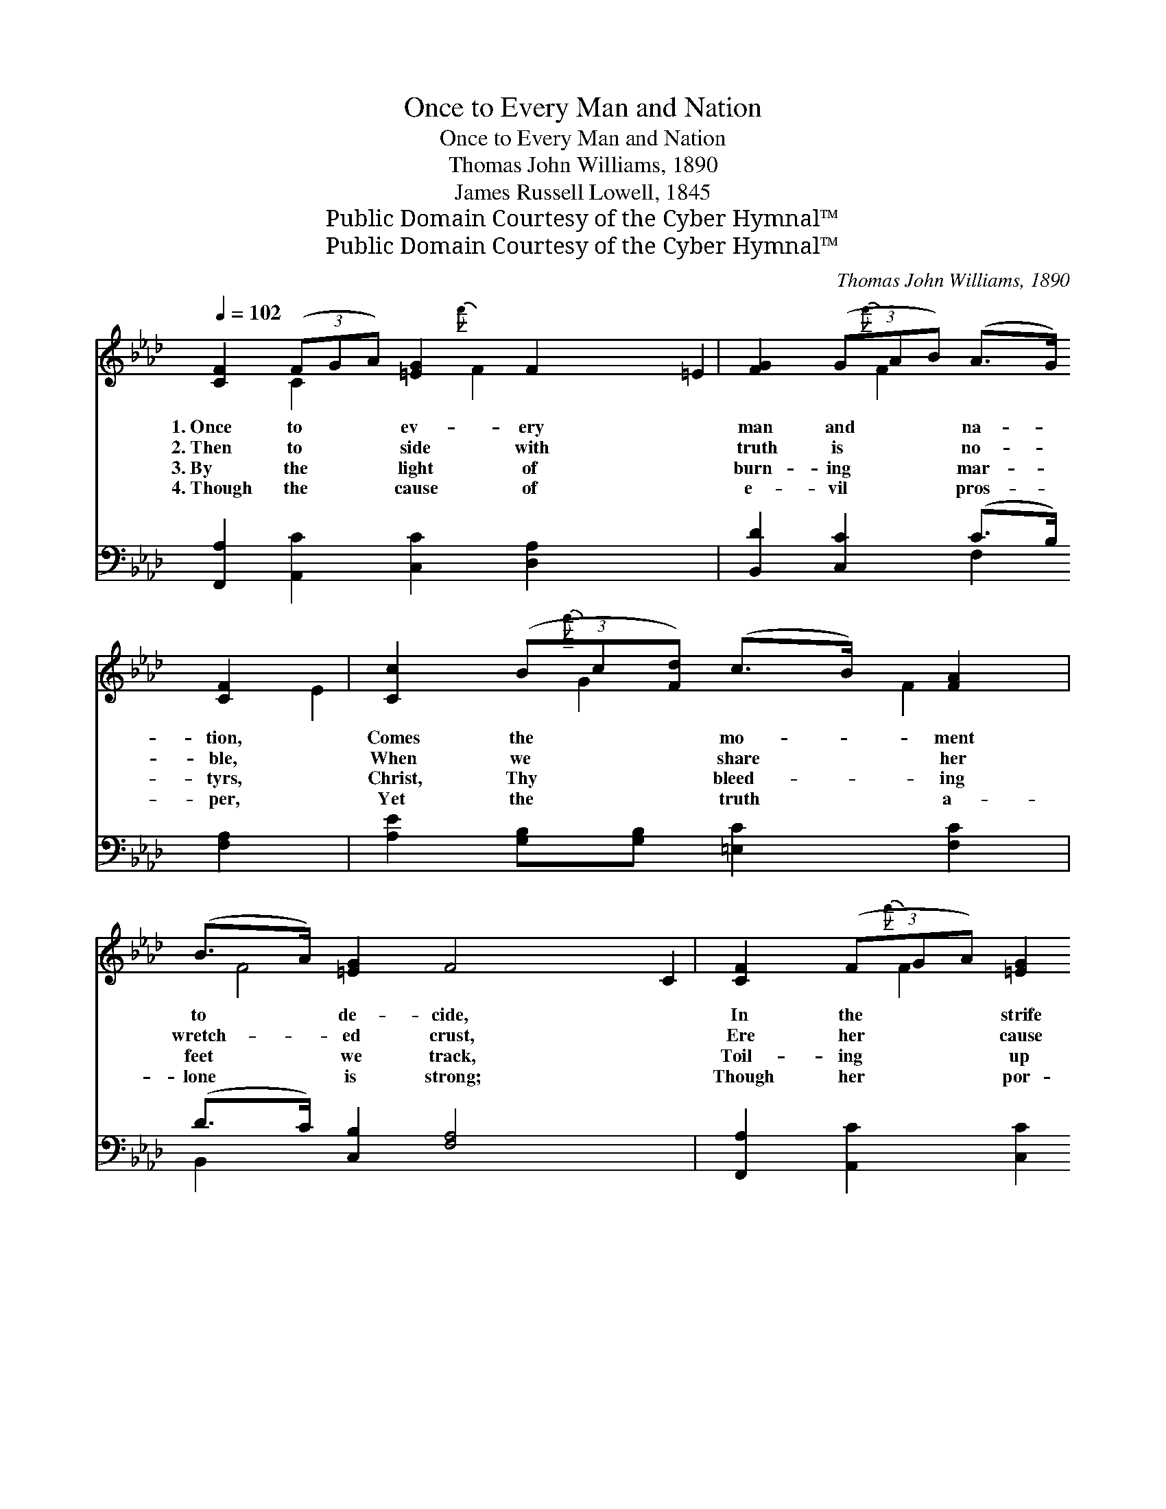 X:1
T:Once to Every Man and Nation
T:Once to Every Man and Nation
T:Thomas John Williams, 1890
T:James Russell Lowell, 1845
T:Public Domain Courtesy of the Cyber Hymnal™
T:Public Domain Courtesy of the Cyber Hymnal™
C:Thomas John Williams, 1890
Z:Public Domain
Z:Courtesy of the Cyber Hymnal™
%%score ( 1 2 ) ( 3 4 )
L:1/8
Q:1/4=102
M:none
K:Ab
V:1 treble 
V:2 treble 
V:3 bass 
V:4 bass 
V:1
 [CF]2 (3(FGA) [=EG]2 F2 x11/8 | [FG]2 (3(GAB) (A>G) [CF]2 | [Cc]2 (3(Bc[Fd]) (c>B) [FA]2 | %3
w: 1.~Once to * * ev- ery|man and * * na- * tion,|Comes the * * mo- * ment|
w: 2.~Then to * * side with|truth is * * no- * ble,|When we * * share * her|
w: 3.~By the * * light of|burn- ing * * mar- * tyrs,|Christ, Thy * * bleed- * ing|
w: 4.~Though the * * cause of|e- vil * * pros- * per,|Yet the * * truth * a-|
 (B>A) [=EG]2 F4 | [CF]2 (3(FGA) [=EG]2 F2 x11/8 | [FG]2 (3(GAB) (A>G) [CF]2 | %6
w: to * de- cide,|In the * * strife of|truth with * * false- * hood,|
w: wretch- * ed crust,|Ere her * * cause bring|fame and * * pro- * fit,|
w: feet * we track,|Toil- ing * * up new|Cal- v’ries * * ev- * er|
w: lone * is strong;|Though her * * por- tion|be the * * scaf- * fold,|
 [Cc]2 (3(Bc[Fd]) (c>B) [FA]2 | (B>A) [=EG]2 F4 | [Ec]2 (3(ABc) [EB]2 [EB]2 | %9
w: For the * * good * or|e- * vil side;|Some great * * cause, some|
w: And ’tis * * pros- * perous|to * be just;|Then it * * is the|
w: With the * * cross * that|turns * not back;|New oc- * * ca- sions|
w: And up- * * on * the|throne * be wrong;|Yet that * * scaf- fold|
 [CA]2 (3(F-[FG]{g}A) [FG]2 G2 x | F2 (3(FGA) [FB]2 [EB]2 | [CA]2 (3(BAB) [=Ec]4 | %12
w: great de- * * ci- sion,|Off- ering * * each the|bloom or * * blight,|
w: brave man * * choos- es|While the * * cow- ard|stands a- * * side,|
w: teach new * * du- ties,|Time makes * * an- cient|good un- * * couth,|
w: sways the * * fu- ture,|And be- * * hind the|dim un- * * known,|
 [A,F]2 (3(F-[FG]{g}A) [=EG]2 F2 x | [FG]2 (3(GAB) (A>G) F2 x11/8 | [Ec]2 (3(Bcd) (c>B) [FA]2 | %15
w: And the * * choice goes|by for- * * ev- * er,|’Twixt that * * dark- * ness|
w: Till the * * mul- ti-|tude make * * vir- * tue|Of the * * faith * they|
w: They must * * up- ward|still and * * on- * ward,|Who would * * keep * a-|
w: Stand- eth * * God with-|in the * * sha- * dow,|Keep- ing * * watch * a-|
 (B>A) [=EG]2 F4 |] %16
w: and * that light.|
w: had * de- nied.|
w: breast * of truth.|
w: bove * His own.|
V:2
 x2 C2 x10/3{f'} F2 | x2 =E2 x4/3{f'} F2 x2/3 | x2 E2 x4/3{a'} G2 x2/3 | F2 x/ F4 x3/2 | %4
 x2 C2 x10/3{f'} F2 | x2 =E2 x4/3{g'} F2 x2/3 | x2 E2 x4/3{a'} G2 x2/3 | F2 x/ F4 x3/2 | %8
 x2{g'} E2 x4 | x7 G2 | F2{f'} C2 x4 | x2{g'} F2 x4 | x7 F2 | x2 =E2 x4/3{g'} F2 F2 | %14
 x2 E2 x4/3{a'} E2 x2/3 | F2 x/ F4 x3/2 |] %16
V:3
 [F,,A,]2 [A,,C]2 [C,C]2 [D,A,]2 x11/8 | [B,,D]2 [C,C]2 (C>B,) [F,A,]2 | %2
 [A,E]2 [G,B,][G,B,] [=E,C]2 [F,C]2 | (D>C) [C,B,]2 [F,A,]4 | %4
 [F,,A,]2 [A,,C]2 [C,C]2 [D,A,]2 x11/8 | [B,,D]2 [C,C]2 (C>B,) [F,A,]2 | %6
 [A,E]2 (3([G,B,]-{A}[G,B,]{G,}[F,A,]) [=E,C]2 [F,C]2 | (D>C) [C,B,]2 [F,A,]4 | %8
 [A,,A,]2 [C,A,]2 [E,A,]2 [E,G,]2 | [F,A,]2 [A,,C]2 [C,C]2 [C,C]2 x | F,2 [E,A,]2 [D,A,]2 [E,G,]2 | %11
 A,2 [D,F,]2 [C,G,]4 | [D,F,]2 [A,,C]2 [C,C]2 [D,A,]2 x | [B,,D]2 [C,C]2 (C>B,) [F,A,]2 x11/8 | %14
 A,2 (3(G,A,{E}B,) (A,>G,) [D,F,]2 | (D>C) [C,B,]2 [F,A,]4 |] %16
V:4
 x75/8 | x4 F,2 x2 | x8 | B,,2 x6 | x75/8 | x4 F,2 x2 | x8 | B,,2 x6 | x8 | x9 | F,2 x6 | %11
 (F,E,) x6 | x9 | x4 F,2 x27/8 | A,2 E,2 x4/3 A,,2 x2/3 | B,,2 x6 |] %16

